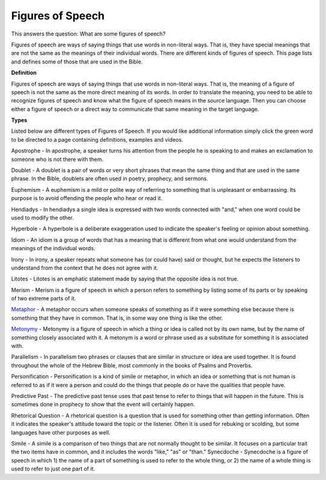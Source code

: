 Figures of Speech
=================

This answers the question: What are some figures of speech?

Figures of speech are ways of saying things that use words in non-literal ways. That is, they have special meanings that are not the same as the meanings of their individual words. There are different kinds of figures of speech. This page lists and defines some of those that are used in the Bible.

**Definition**

Figures of speech are ways of saying things that use words in non-literal ways. That is, the meaning of a figure of speech is not the same as the more direct meaning of its words. In order to translate the meaning, you need to be able to recognize figures of speech and know what the figure of speech means in the source language. Then you can choose either a figure of speech or a direct way to communicate that same meaning in the target language.

**Types**

Listed below are different types of Figures of Speech. If you would like additional information simply click the green word to be directed to a page containing definitions, examples and videos.

Apostrophe - In apostrophe, a speaker turns his attention from the people he is speaking to and makes an exclamation to someone who is not there with them.

Doublet - A doublet is a pair of words or very short phrases that mean the same thing and that are used in the same phrase. In the Bible, doublets are often used in poetry, prophecy, and sermons.

Euphemism - A euphemism is a mild or polite way of referring to something that is unpleasant or embarrassing. Its purpose is to avoid offending the people who hear or read it.

Hendiadys - In hendiadys a single idea is expressed with two words connected with "and," when one word could be used to modify the other.

Hyperbole - A hyperbole is a deliberate exaggeration used to indicate the speaker's feeling or opinion about something.

Idiom - An idiom is a group of words that has a meaning that is different from what one would understand from the meanings of the individual words.

Irony - In irony, a speaker repeats what someone has (or could have) said or thought, but he expects the listeners to understand from the context that he does not agree with it.

Litotes - Litotes is an emphatic statement made by saying that the opposite idea is not true.

Merism - Merism is a figure of speech in which a person refers to something by listing some of its parts or by speaking of two extreme parts of it.

`Metaphor <https://github.com/unfoldingWord-dev/translationStudio-Info/blob/master/docs/Metaphor.rst>`_ - A metaphor occurs when someone speaks of something as if it were something else because there is something that they have in common. That is, in some way one thing is like the other.

`Metonymy <https://github.com/unfoldingWord-dev/translationStudio-Info/blob/master/docs/Metonymy.rst>`_ - Metonymy is a figure of speech in which a thing or idea is called not by its own name, but by the name of something closely associated with it. A metonym is a word or phrase used as a substitute for something it is associated with.

Parallelism - In parallelism two phrases or clauses that are similar in structure or idea are used together. It is found throughout the whole of the Hebrew Bible, most commonly in the books of Psalms and Proverbs.

Personification - Personification is a kind of simile or metaphor, in which an idea or something that is not human is referred to as if it were a person and could do the things that people do or have the qualities that people have.

Predictive Past - The predictive past tense uses that past tense to refer to things that will happen in the future. This is sometimes done in prophecy to show that the event will certainly happen.

Rhetorical Question - A rhetorical question is a question that is used for something other than getting information. Often it indicates the speaker's attitude toward the topic or the listener. Often it is used for rebuking or scolding, but some languages have other purposes as well.

Simile - A simile is a comparison of two things that are not normally thought to be similar. It focuses on a particular trait the two items have in common, and it includes the words "like," "as" or "than."
Synecdoche - Synecdoche is a figure of speech in which 1) the name of a part of something is used to refer to the whole thing, or 2) the name of a whole thing is used to refer to just one part of it.
